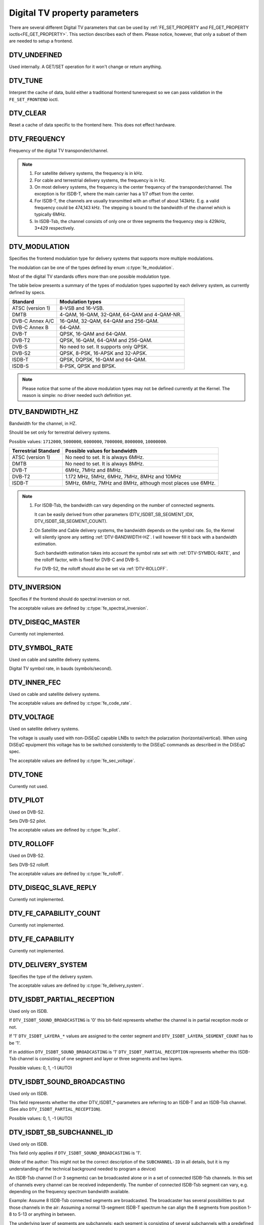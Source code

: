 .. Permission is granted to copy, distribute and/or modify this
.. document under the terms of the GNU Free Documentation License,
.. Version 1.1 or any later version published by the Free Software
.. Foundation, with no Invariant Sections, no Front-Cover Texts
.. and no Back-Cover Texts. A copy of the license is included at
.. Documentation/userspace-api/media/fdl-appendix.rst.
..
.. TODO: replace it to GFDL-1.1-or-later WITH no-invariant-sections

.. _fe_property_parameters:

******************************
Digital TV property parameters
******************************

There are several different Digital TV parameters that can be used by
:ref:`FE_SET_PROPERTY and FE_GET_PROPERTY ioctls<FE_GET_PROPERTY>`.
This section describes each of them. Please notice, however, that only
a subset of them are needed to setup a frontend.


.. _DTV-UNDEFINED:

DTV_UNDEFINED
=============

Used internally. A GET/SET operation for it won't change or return
anything.


.. _DTV-TUNE:

DTV_TUNE
========

Interpret the cache of data, build either a traditional frontend
tunerequest so we can pass validation in the ``FE_SET_FRONTEND`` ioctl.


.. _DTV-CLEAR:

DTV_CLEAR
=========

Reset a cache of data specific to the frontend here. This does not
effect hardware.


.. _DTV-FREQUENCY:

DTV_FREQUENCY
=============

Frequency of the digital TV transponder/channel.

.. note::

  #. For satellite delivery systems, the frequency is in kHz.

  #. For cable and terrestrial delivery systems, the frequency is in
     Hz.

  #. On most delivery systems, the frequency is the center frequency
     of the transponder/channel. The exception is for ISDB-T, where
     the main carrier has a 1/7 offset from the center.

  #. For ISDB-T, the channels are usually transmitted with an offset of
     about 143kHz. E.g. a valid frequency could be 474,143 kHz. The
     stepping is  bound to the bandwidth of the channel which is
     typically 6MHz.

  #. In ISDB-Tsb, the channel consists of only one or three segments the
     frequency step is 429kHz, 3*429 respectively.


.. _DTV-MODULATION:

DTV_MODULATION
==============

Specifies the frontend modulation type for delivery systems that
supports more multiple modulations.

The modulation can be one of the types defined by enum :c:type:`fe_modulation`.

Most of the digital TV standards offers more than one possible
modulation type.

The table below presents a summary of the types of modulation types
supported by each delivery system, as currently defined by specs.

======================= =======================================================
Standard		Modulation types
======================= =======================================================
ATSC (version 1)	8-VSB and 16-VSB.
DMTB			4-QAM, 16-QAM, 32-QAM, 64-QAM and 4-QAM-NR.
DVB-C Annex A/C		16-QAM, 32-QAM, 64-QAM and 256-QAM.
DVB-C Annex B		64-QAM.
DVB-T			QPSK, 16-QAM and 64-QAM.
DVB-T2			QPSK, 16-QAM, 64-QAM and 256-QAM.
DVB-S			No need to set. It supports only QPSK.
DVB-S2			QPSK, 8-PSK, 16-APSK and 32-APSK.
ISDB-T			QPSK, DQPSK, 16-QAM and 64-QAM.
ISDB-S			8-PSK, QPSK and BPSK.
======================= =======================================================

.. note::

   Please notice that some of the above modulation types may not be
   defined currently at the Kernel. The reason is simple: no driver
   needed such definition yet.


.. _DTV-BANDWIDTH-HZ:

DTV_BANDWIDTH_HZ
================

Bandwidth for the channel, in HZ.

Should be set only for terrestrial delivery systems.

Possible values: ``1712000``, ``5000000``, ``6000000``, ``7000000``,
``8000000``, ``10000000``.

======================= =======================================================
Terrestrial Standard	Possible values for bandwidth
======================= =======================================================
ATSC (version 1)	No need to set. It is always 6MHz.
DMTB			No need to set. It is always 8MHz.
DVB-T			6MHz, 7MHz and 8MHz.
DVB-T2			1.172 MHz, 5MHz, 6MHz, 7MHz, 8MHz and 10MHz
ISDB-T			5MHz, 6MHz, 7MHz and 8MHz, although most places
			use 6MHz.
======================= =======================================================


.. note::


  #. For ISDB-Tsb, the bandwidth can vary depending on the number of
     connected segments.

     It can be easily derived from other parameters
     (DTV_ISDBT_SB_SEGMENT_IDX, DTV_ISDBT_SB_SEGMENT_COUNT).

  #. On Satellite and Cable delivery systems, the bandwidth depends on
     the symbol rate. So, the Kernel will silently ignore any setting
     :ref:`DTV-BANDWIDTH-HZ`. I will however fill it back with a
     bandwidth estimation.

     Such bandwidth estimation takes into account the symbol rate set with
     :ref:`DTV-SYMBOL-RATE`, and the rolloff factor, with is fixed for
     DVB-C and DVB-S.

     For DVB-S2, the rolloff should also be set via :ref:`DTV-ROLLOFF`.


.. _DTV-INVERSION:

DTV_INVERSION
=============

Specifies if the frontend should do spectral inversion or not.

The acceptable values are defined by :c:type:`fe_spectral_inversion`.


.. _DTV-DISEQC-MASTER:

DTV_DISEQC_MASTER
=================

Currently not implemented.


.. _DTV-SYMBOL-RATE:

DTV_SYMBOL_RATE
===============

Used on cable and satellite delivery systems.

Digital TV symbol rate, in bauds (symbols/second).


.. _DTV-INNER-FEC:

DTV_INNER_FEC
=============

Used on cable and satellite delivery systems.

The acceptable values are defined by :c:type:`fe_code_rate`.


.. _DTV-VOLTAGE:

DTV_VOLTAGE
===========

Used on satellite delivery systems.

The voltage is usually used with non-DiSEqC capable LNBs to switch the
polarzation (horizontal/vertical). When using DiSEqC epuipment this
voltage has to be switched consistently to the DiSEqC commands as
described in the DiSEqC spec.

The acceptable values are defined by :c:type:`fe_sec_voltage`.


.. _DTV-TONE:

DTV_TONE
========

Currently not used.


.. _DTV-PILOT:

DTV_PILOT
=========

Used on DVB-S2.

Sets DVB-S2 pilot.

The acceptable values are defined by :c:type:`fe_pilot`.


.. _DTV-ROLLOFF:

DTV_ROLLOFF
===========

Used on DVB-S2.

Sets DVB-S2 rolloff.

The acceptable values are defined by :c:type:`fe_rolloff`.


.. _DTV-DISEQC-SLAVE-REPLY:

DTV_DISEQC_SLAVE_REPLY
======================

Currently not implemented.


.. _DTV-FE-CAPABILITY-COUNT:

DTV_FE_CAPABILITY_COUNT
=======================

Currently not implemented.


.. _DTV-FE-CAPABILITY:

DTV_FE_CAPABILITY
=================

Currently not implemented.


.. _DTV-DELIVERY-SYSTEM:

DTV_DELIVERY_SYSTEM
===================

Specifies the type of the delivery system.

The acceptable values are defined by :c:type:`fe_delivery_system`.


.. _DTV-ISDBT-PARTIAL-RECEPTION:

DTV_ISDBT_PARTIAL_RECEPTION
===========================

Used only on ISDB.

If ``DTV_ISDBT_SOUND_BROADCASTING`` is '0' this bit-field represents
whether the channel is in partial reception mode or not.

If '1' ``DTV_ISDBT_LAYERA_*`` values are assigned to the center segment
and ``DTV_ISDBT_LAYERA_SEGMENT_COUNT`` has to be '1'.

If in addition ``DTV_ISDBT_SOUND_BROADCASTING`` is '1'
``DTV_ISDBT_PARTIAL_RECEPTION`` represents whether this ISDB-Tsb channel
is consisting of one segment and layer or three segments and two layers.

Possible values: 0, 1, -1 (AUTO)


.. _DTV-ISDBT-SOUND-BROADCASTING:

DTV_ISDBT_SOUND_BROADCASTING
============================

Used only on ISDB.

This field represents whether the other DTV_ISDBT_*-parameters are
referring to an ISDB-T and an ISDB-Tsb channel. (See also
``DTV_ISDBT_PARTIAL_RECEPTION``).

Possible values: 0, 1, -1 (AUTO)


.. _DTV-ISDBT-SB-SUBCHANNEL-ID:

DTV_ISDBT_SB_SUBCHANNEL_ID
==========================

Used only on ISDB.

This field only applies if ``DTV_ISDBT_SOUND_BROADCASTING`` is '1'.

(Note of the author: This might not be the correct description of the
``SUBCHANNEL-ID`` in all details, but it is my understanding of the
technical background needed to program a device)

An ISDB-Tsb channel (1 or 3 segments) can be broadcasted alone or in a
set of connected ISDB-Tsb channels. In this set of channels every
channel can be received independently. The number of connected ISDB-Tsb
segment can vary, e.g. depending on the frequency spectrum bandwidth
available.

Example: Assume 8 ISDB-Tsb connected segments are broadcasted. The
broadcaster has several possibilities to put those channels in the air:
Assuming a normal 13-segment ISDB-T spectrum he can align the 8 segments
from position 1-8 to 5-13 or anything in between.

The underlying layer of segments are subchannels: each segment is
consisting of several subchannels with a predefined IDs. A sub-channel
is used to help the demodulator to synchronize on the channel.

An ISDB-T channel is always centered over all sub-channels. As for the
example above, in ISDB-Tsb it is no longer as simple as that.

``The DTV_ISDBT_SB_SUBCHANNEL_ID`` parameter is used to give the
sub-channel ID of the segment to be demodulated.

Possible values: 0 .. 41, -1 (AUTO)


.. _DTV-ISDBT-SB-SEGMENT-IDX:

DTV_ISDBT_SB_SEGMENT_IDX
========================

Used only on ISDB.

This field only applies if ``DTV_ISDBT_SOUND_BROADCASTING`` is '1'.

``DTV_ISDBT_SB_SEGMENT_IDX`` gives the index of the segment to be
demodulated for an ISDB-Tsb channel where several of them are
transmitted in the connected manner.

Possible values: 0 .. ``DTV_ISDBT_SB_SEGMENT_COUNT`` - 1

Note: This value cannot be determined by an automatic channel search.


.. _DTV-ISDBT-SB-SEGMENT-COUNT:

DTV_ISDBT_SB_SEGMENT_COUNT
==========================

Used only on ISDB.

This field only applies if ``DTV_ISDBT_SOUND_BROADCASTING`` is '1'.

``DTV_ISDBT_SB_SEGMENT_COUNT`` gives the total count of connected
ISDB-Tsb channels.

Possible values: 1 .. 13

Note: This value cannot be determined by an automatic channel search.


.. _isdb-hierq-layers:

DTV-ISDBT-LAYER[A-C] parameters
===============================

Used only on ISDB.

ISDB-T channels can be coded hierarchically. As opposed to DVB-T in
ISDB-T hierarchical layers can be decoded simultaneously. For that
reason a ISDB-T demodulator has 3 Viterbi and 3 Reed-Solomon decoders.

ISDB-T has 3 hierarchical layers which each can use a part of the
available segments. The total number of segments over all layers has to
13 in ISDB-T.

There are 3 parameter sets, for Layers A, B and C.


.. _DTV-ISDBT-LAYER-ENABLED:

DTV_ISDBT_LAYER_ENABLED
-----------------------

Used only on ISDB.

Hierarchical reception in ISDB-T is achieved by enabling or disabling
layers in the decoding process. Setting all bits of
``DTV_ISDBT_LAYER_ENABLED`` to '1' forces all layers (if applicable) to
be demodulated. This is the default.

If the channel is in the partial reception mode
(``DTV_ISDBT_PARTIAL_RECEPTION`` = 1) the central segment can be decoded
independently of the other 12 segments. In that mode layer A has to have
a ``SEGMENT_COUNT`` of 1.

In ISDB-Tsb only layer A is used, it can be 1 or 3 in ISDB-Tsb according
to ``DTV_ISDBT_PARTIAL_RECEPTION``. ``SEGMENT_COUNT`` must be filled
accordingly.

Only the values of the first 3 bits are used. Other bits will be silently ignored:

``DTV_ISDBT_LAYER_ENABLED`` bit 0: layer A enabled

``DTV_ISDBT_LAYER_ENABLED`` bit 1: layer B enabled

``DTV_ISDBT_LAYER_ENABLED`` bit 2: layer C enabled

``DTV_ISDBT_LAYER_ENABLED`` bits 3-31: unused


.. _DTV-ISDBT-LAYER-FEC:

DTV_ISDBT_LAYER[A-C]_FEC
------------------------

Used only on ISDB.

The Forward Error Correction mechanism used by a given ISDB Layer, as
defined by :c:type:`fe_code_rate`.


Possible values are: ``FEC_AUTO``, ``FEC_1_2``, ``FEC_2_3``, ``FEC_3_4``,
``FEC_5_6``, ``FEC_7_8``


.. _DTV-ISDBT-LAYER-MODULATION:

DTV_ISDBT_LAYER[A-C]_MODULATION
-------------------------------

Used only on ISDB.

The modulation used by a given ISDB Layer, as defined by
:c:type:`fe_modulation`.

Possible values are: ``QAM_AUTO``, ``QPSK``, ``QAM_16``, ``QAM_64``, ``DQPSK``

.. note::

   #. If layer C is ``DQPSK``, then layer B has to be ``DQPSK``.

   #. If layer B is ``DQPSK`` and ``DTV_ISDBT_PARTIAL_RECEPTION``\ = 0,
      then layer has to be ``DQPSK``.


.. _DTV-ISDBT-LAYER-SEGMENT-COUNT:

DTV_ISDBT_LAYER[A-C]_SEGMENT_COUNT
----------------------------------

Used only on ISDB.

Possible values: 0, 1, 2, 3, 4, 5, 6, 7, 8, 9, 10, 11, 12, 13, -1 (AUTO)

Note: Truth table for ``DTV_ISDBT_SOUND_BROADCASTING`` and
``DTV_ISDBT_PARTIAL_RECEPTION`` and ``LAYER[A-C]_SEGMENT_COUNT``

.. _isdbt-layer_seg-cnt-table:

.. flat-table:: Truth table for ISDB-T Sound Broadcasting
    :header-rows:  1
    :stub-columns: 0


    -  .. row 1

       -  Partial Reception

       -  Sound Broadcasting

       -  Layer A width

       -  Layer B width

       -  Layer C width

       -  total width

    -  .. row 2

       -  0

       -  0

       -  1 .. 13

       -  1 .. 13

       -  1 .. 13

       -  13

    -  .. row 3

       -  1

       -  0

       -  1

       -  1 .. 13

       -  1 .. 13

       -  13

    -  .. row 4

       -  0

       -  1

       -  1

       -  0

       -  0

       -  1

    -  .. row 5

       -  1

       -  1

       -  1

       -  2

       -  0

       -  13



.. _DTV-ISDBT-LAYER-TIME-INTERLEAVING:

DTV_ISDBT_LAYER[A-C]_TIME_INTERLEAVING
--------------------------------------

Used only on ISDB.

Valid values: 0, 1, 2, 4, -1 (AUTO)

when DTV_ISDBT_SOUND_BROADCASTING is active, value 8 is also valid.

Note: The real time interleaving length depends on the mode (fft-size).
The values here are referring to what can be found in the
TMCC-structure, as shown in the table below.


.. c:type:: isdbt_layer_interleaving_table

.. flat-table:: ISDB-T time interleaving modes
    :header-rows:  1
    :stub-columns: 0


    -  .. row 1

       -  ``DTV_ISDBT_LAYER[A-C]_TIME_INTERLEAVING``

       -  Mode 1 (2K FFT)

       -  Mode 2 (4K FFT)

       -  Mode 3 (8K FFT)

    -  .. row 2

       -  0

       -  0

       -  0

       -  0

    -  .. row 3

       -  1

       -  4

       -  2

       -  1

    -  .. row 4

       -  2

       -  8

       -  4

       -  2

    -  .. row 5

       -  4

       -  16

       -  8

       -  4



.. _DTV-ATSCMH-FIC-VER:

DTV_ATSCMH_FIC_VER
------------------

Used only on ATSC-MH.

Version number of the FIC (Fast Information Channel) signaling data.

FIC is used for relaying information to allow rapid service acquisition
by the receiver.

Possible values: 0, 1, 2, 3, ..., 30, 31


.. _DTV-ATSCMH-PARADE-ID:

DTV_ATSCMH_PARADE_ID
--------------------

Used only on ATSC-MH.

Parade identification number

A parade is a collection of up to eight MH groups, conveying one or two
ensembles.

Possible values: 0, 1, 2, 3, ..., 126, 127


.. _DTV-ATSCMH-NOG:

DTV_ATSCMH_NOG
--------------

Used only on ATSC-MH.

Number of MH groups per MH subframe for a designated parade.

Possible values: 1, 2, 3, 4, 5, 6, 7, 8


.. _DTV-ATSCMH-TNOG:

DTV_ATSCMH_TNOG
---------------

Used only on ATSC-MH.

Total number of MH groups including all MH groups belonging to all MH
parades in one MH subframe.

Possible values: 0, 1, 2, 3, ..., 30, 31


.. _DTV-ATSCMH-SGN:

DTV_ATSCMH_SGN
--------------

Used only on ATSC-MH.

Start group number.

Possible values: 0, 1, 2, 3, ..., 14, 15


.. _DTV-ATSCMH-PRC:

DTV_ATSCMH_PRC
--------------

Used only on ATSC-MH.

Parade repetition cycle.

Possible values: 1, 2, 3, 4, 5, 6, 7, 8


.. _DTV-ATSCMH-RS-FRAME-MODE:

DTV_ATSCMH_RS_FRAME_MODE
------------------------

Used only on ATSC-MH.

Reed Solomon (RS) frame mode.

The acceptable values are defined by :c:type:`atscmh_rs_frame_mode`.


.. _DTV-ATSCMH-RS-FRAME-ENSEMBLE:

DTV_ATSCMH_RS_FRAME_ENSEMBLE
----------------------------

Used only on ATSC-MH.

Reed Solomon(RS) frame ensemble.

The acceptable values are defined by :c:type:`atscmh_rs_frame_ensemble`.


.. _DTV-ATSCMH-RS-CODE-MODE-PRI:

DTV_ATSCMH_RS_CODE_MODE_PRI
---------------------------

Used only on ATSC-MH.

Reed Solomon (RS) code mode (primary).

The acceptable values are defined by :c:type:`atscmh_rs_code_mode`.


.. _DTV-ATSCMH-RS-CODE-MODE-SEC:

DTV_ATSCMH_RS_CODE_MODE_SEC
---------------------------

Used only on ATSC-MH.

Reed Solomon (RS) code mode (secondary).

The acceptable values are defined by :c:type:`atscmh_rs_code_mode`.


.. _DTV-ATSCMH-SCCC-BLOCK-MODE:

DTV_ATSCMH_SCCC_BLOCK_MODE
--------------------------

Used only on ATSC-MH.

Series Concatenated Convolutional Code Block Mode.

The acceptable values are defined by :c:type:`atscmh_sccc_block_mode`.


.. _DTV-ATSCMH-SCCC-CODE-MODE-A:

DTV_ATSCMH_SCCC_CODE_MODE_A
---------------------------

Used only on ATSC-MH.

Series Concatenated Convolutional Code Rate.

The acceptable values are defined by :c:type:`atscmh_sccc_code_mode`.

.. _DTV-ATSCMH-SCCC-CODE-MODE-B:

DTV_ATSCMH_SCCC_CODE_MODE_B
---------------------------

Used only on ATSC-MH.

Series Concatenated Convolutional Code Rate.

Possible values are the same as documented on enum
:c:type:`atscmh_sccc_code_mode`.


.. _DTV-ATSCMH-SCCC-CODE-MODE-C:

DTV_ATSCMH_SCCC_CODE_MODE_C
---------------------------

Used only on ATSC-MH.

Series Concatenated Convolutional Code Rate.

Possible values are the same as documented on enum
:c:type:`atscmh_sccc_code_mode`.


.. _DTV-ATSCMH-SCCC-CODE-MODE-D:

DTV_ATSCMH_SCCC_CODE_MODE_D
---------------------------

Used only on ATSC-MH.

Series Concatenated Convolutional Code Rate.

Possible values are the same as documented on enum
:c:type:`atscmh_sccc_code_mode`.


.. _DTV-API-VERSION:

DTV_API_VERSION
===============

Returns the major/minor version of the Digital TV API


.. _DTV-CODE-RATE-HP:

DTV_CODE_RATE_HP
================

Used on terrestrial transmissions.

The acceptable values are defined by :c:type:`fe_transmit_mode`.


.. _DTV-CODE-RATE-LP:

DTV_CODE_RATE_LP
================

Used on terrestrial transmissions.

The acceptable values are defined by :c:type:`fe_transmit_mode`.


.. _DTV-GUARD-INTERVAL:

DTV_GUARD_INTERVAL
==================

The acceptable values are defined by :c:type:`fe_guard_interval`.

.. note::

   #. If ``DTV_GUARD_INTERVAL`` is set the ``GUARD_INTERVAL_AUTO`` the
      hardware will try to find the correct guard interval (if capable) and
      will use TMCC to fill in the missing parameters.
   #. Intervals ``GUARD_INTERVAL_1_128``, ``GUARD_INTERVAL_19_128``
      and ``GUARD_INTERVAL_19_256`` are used only for DVB-T2 at
      present.
   #. Intervals ``GUARD_INTERVAL_PN420``, ``GUARD_INTERVAL_PN595`` and
      ``GUARD_INTERVAL_PN945`` are used only for DMTB at the present.
      On such standard, only those intervals and ``GUARD_INTERVAL_AUTO``
      are valid.

.. _DTV-TRANSMISSION-MODE:

DTV_TRANSMISSION_MODE
=====================


Used only on OFTM-based standards, e. g. DVB-T/T2, ISDB-T, DTMB.

Specifies the FFT size (with corresponds to the approximate number of
carriers) used by the standard.

The acceptable values are defined by :c:type:`fe_transmit_mode`.

.. note::

   #. ISDB-T supports three carrier/symbol-size: 8K, 4K, 2K. It is called
      **mode** on such standard, and are numbered from 1 to 3:

      ====	========	========================
      Mode	FFT size	Transmission mode
      ====	========	========================
      1		2K		``TRANSMISSION_MODE_2K``
      2		4K		``TRANSMISSION_MODE_4K``
      3		8K		``TRANSMISSION_MODE_8K``
      ====	========	========================

   #. If ``DTV_TRANSMISSION_MODE`` is set the ``TRANSMISSION_MODE_AUTO``
      the hardware will try to find the correct FFT-size (if capable) and
      will use TMCC to fill in the missing parameters.

   #. DVB-T specifies 2K and 8K as valid sizes.

   #. DVB-T2 specifies 1K, 2K, 4K, 8K, 16K and 32K.

   #. DTMB specifies C1 and C3780.


.. _DTV-HIERARCHY:

DTV_HIERARCHY
=============

Used only on DVB-T and DVB-T2.

Frontend hierarchy.

The acceptable values are defined by :c:type:`fe_hierarchy`.


.. _DTV-STREAM-ID:

DTV_STREAM_ID
=============

Used on DVB-S2, DVB-T2 and ISDB-S.

DVB-S2, DVB-T2 and ISDB-S support the transmission of several streams on
a single transport stream. This property enables the digital TV driver to
handle substream filtering, when supported by the hardware. By default,
substream filtering is disabled.

For DVB-S2 and DVB-T2, the valid substream id range is from 0 to 255.

For ISDB, the valid substream id range is from 1 to 65535.

To disable it, you should use the special macro NO_STREAM_ID_FILTER.

Note: any value outside the id range also disables filtering.


.. _DTV-DVBT2-PLP-ID-LEGACY:

DTV_DVBT2_PLP_ID_LEGACY
=======================

Obsolete, replaced with DTV_STREAM_ID.


.. _DTV-ENUM-DELSYS:

DTV_ENUM_DELSYS
===============

A Multi standard frontend needs to advertise the delivery systems
provided. Applications need to enumerate the provided delivery systems,
before using any other operation with the frontend. Prior to it's
introduction, FE_GET_INFO was used to determine a frontend type. A
frontend which provides more than a single delivery system,
FE_GET_INFO doesn't help much. Applications which intends to use a
multistandard frontend must enumerate the delivery systems associated
with it, rather than trying to use FE_GET_INFO. In the case of a
legacy frontend, the result is just the same as with FE_GET_INFO, but
in a more structured format

The acceptable values are defined by :c:type:`fe_delivery_system`.


.. _DTV-INTERLEAVING:

DTV_INTERLEAVING
================

Time interleaving to be used.

The acceptable values are defined by :c:type:`fe_interleaving`.


.. _DTV-LNA:

DTV_LNA
=======

Low-noise amplifier.

Hardware might offer controllable LNA which can be set manually using
that parameter. Usually LNA could be found only from terrestrial devices
if at all.

Possible values: 0, 1, LNA_AUTO

0, LNA off

1, LNA on

use the special macro LNA_AUTO to set LNA auto


.. _DTV-SCRAMBLING-SEQUENCE-INDEX:

DTV_SCRAMBLING_SEQUENCE_INDEX
=============================

Used on DVB-S2.

This 18 bit field, when present, carries the index of the DVB-S2 physical
layer scrambling sequence as defined in clause 5.5.4 of EN 302 307.
There is no explicit signalling method to convey scrambling sequence index
to the receiver. If S2 satellite delivery system descriptor is available
it can be used to read the scrambling sequence index (EN 300 468 table 41).

By default, gold scrambling sequence index 0 is used.

The valid scrambling sequence index range is from 0 to 262142.
